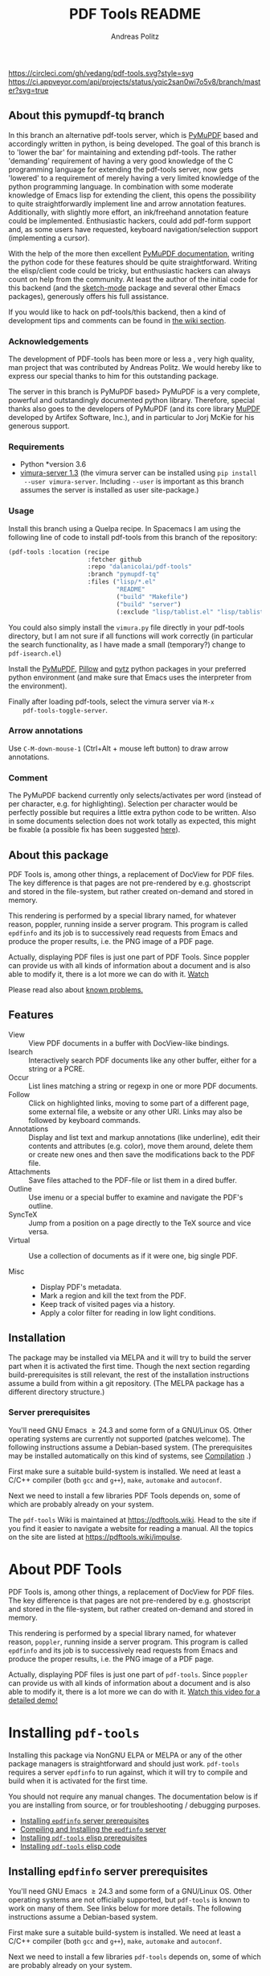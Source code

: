 #+TITLE:     PDF Tools README
#+AUTHOR:    Andreas Politz
#+EMAIL:     mail@andreas-politz.de
#+Maintainer: Vedang Manerikar
#+Maintainer_Email: vedang.manerikar@gmail.com

[[https://app.circleci.com/pipelines/github/vedang/pdf-tools][https://circleci.com/gh/vedang/pdf-tools.svg?style=svg]]
[[https://elpa.nongnu.org/nongnu/pdf-tools.html][http://elpa.nongnu.org/nongnu/pdf-tools.svg]]
[[https://stable.melpa.org/#/pdf-tools][http://stable.melpa.org/packages/pdf-tools-badge.svg]]
[[https://melpa.org/#/pdf-tools][http://melpa.org/packages/pdf-tools-badge.svg]] [[https://ci.appveyor.com/project/vedang/pdf-tools][https://ci.appveyor.com/api/projects/status/yqic2san0wi7o5v8/branch/master?svg=true]]

** About this pymupdf-tq branch
   In this branch an alternative pdf-tools server, which is [[https://pymupdf.readthedocs.io/en/latest/][PyMuPDF]] based and
   accordingly written in python, is being developed. The goal of this branch is
   to 'lower the bar' for maintaining and extending pdf-tools. The rather
   'demanding' requirement of having a very good knowledge of the C programming
   language for extending the pdf-tools server, now gets 'lowered' to a
   requirement of merely having a very limited knowledge of the python
   programming language. In combination with some moderate knowledge of Emacs
   lisp for extending the client, this opens the possibility to quite
   straightforwardly implement line and arrow annotation features. Additionally,
   with slightly more effort, an ink/freehand annotation feature could be
   implemented. Enthusiastic hackers, could add pdf-form support and, as some
   users have requested, keyboard navigation/selection support (implementing a
   cursor).

   With the help of the more then excellent [[https://pymupdf.readthedocs.io/en/latest/][PyMuPDF documentation]], writing the
   python code for these features should be quite straightforward. Writing the
   elisp/client code could be tricky, but enthusiastic hackers can always count
   on help from the community. At least the author of the initial code for this
   backend (and the [[https://elpa.gnu.org/devel/sketch-mode.html][sketch-mode]] package and several other Emacs packages),
   generously offers his full assistance.

   If you would like to hack on pdf-tools/this backend, then a kind of
   development tips and comments can be found in [[../../wiki/PyMuPDF-backend][the wiki section]].

*** Acknowledgements
    The development of PDF-tools has been more or less a , very high quality,
    man project that was contributed by Andreas Politz. We would hereby like to
    express our special thanks to him for this outstanding package.

    The server in this branch is PyMuPDF based> PyMuPDF is a very complete,
    powerful and outstandingly documented python library. Therefore, special
    thanks also goes to the developers of PyMuPDF (and its core library [[https://mupdf.com/][MuPDF]]
    developed by Artifex Software, Inc.), and in particular to Jorj McKie for
    his generous support.

*** Requirements
    - Python *version 3.6
    - [[https://pypi.org/project/vimura-server/][vimura-server 1.3]] (the vimura server can be installed using =pip install
      --user vimura-server=. Including =--user= is important as this branch assumes
      the server is installed as user site-package.)
    
*** Usage
    Install this branch using a Quelpa recipe. In Spacemacs I am using the
    following line of code to install pdf-tools from this branch of the
    repository:
    #+begin_src emacs-lisp :tangle yes
      (pdf-tools :location (recipe
                            :fetcher github
                            :repo "dalanicolai/pdf-tools"
                            :branch "pymupdf-tq"
                            :files ("lisp/*.el"
                                    "README"
                                    ("build" "Makefile")
                                    ("build" "server")
                                    (:exclude "lisp/tablist.el" "lisp/tablist-filter.el"))))
    #+end_src 
    You could also simply install the ~vimura.py~ file directly in your pdf-tools
    directory, but I am not sure if all functions will work correctly (in
    particular the search functionality, as I have made a small (temporary?)
    change to ~pdf-isearch.el~)
   
    Install the [[https://pypi.org/project/PyMuPDF/][PyMuPDF]], [[https://pypi.org/project/Pillow/][Pillow]] and [[https://pypi.org/project/pytz/][pytz]] python packages in your preferred python
    environment (and make sure that Emacs uses the interpreter from the
    environment).

    Finally after loading pdf-tools, select the vimura server via ~M-x
    pdf-tools-toggle-server~.

*** Arrow annotations
    Use =C-M-down-mouse-1= (Ctrl+Alt + mouse left button) to draw arrow
    annotations.

*** Comment
    The PyMuPDF backend currently only selects/activates per word (instead of
    per character, e.g. for highlighting). Selection per character would be
    perfectly possible but requires a little extra python code to be written.
    Also in some documents selection does not work totally as expected, this
    might be fixable (a possible fix has been suggested [[https://github.com/pymupdf/PyMuPDF/discussions/1451#discussioncomment-1814271][here]]).
   
** About this package
   PDF Tools is, among other things, a replacement of DocView for PDF
   files.  The key difference is that pages are not pre-rendered by
   e.g. ghostscript and stored in the file-system, but rather created
   on-demand and stored in memory.

   This rendering is performed by a special library named, for
   whatever reason, poppler, running inside a server program.  This
   program is called ~epdfinfo~ and its job is to successively
   read requests from Emacs and produce the proper results, i.e. the
   PNG image of a PDF page.

   Actually, displaying PDF files is just one part of PDF Tools.
   Since poppler can provide us with all kinds of information about a
   document and is also able to modify it, there is a lot more we can
   do with it. [[http://www.dailymotion.com/video/x2bc1is_pdf-tools-tourdeforce_tech?forcedQuality%3Dhd720][Watch]]

   Please read also about [[#known-problems][known problems.]]

** Features
   + View :: View PDF documents in a buffer with DocView-like
             bindings.
   + Isearch :: Interactively search PDF documents like any other
                buffer, either for a string or a PCRE.
   + Occur :: List lines matching a string or regexp in one or more
              PDF documents.
   + Follow ::
    Click on highlighted links, moving to some part of a different
    page, some external file, a website or any other URI.  Links may
    also be followed by keyboard commands.
   + Annotations :: Display and list text and markup annotations (like
                    underline), edit their contents and attributes
                    (e.g. color), move them around, delete them or
                    create new ones and then save the modifications
                    back to the PDF file.
   + Attachments :: Save files attached to the PDF-file or list them
                    in a dired buffer.
   + Outline :: Use imenu or a special buffer to examine and navigate
                the PDF's outline.
   + SyncTeX :: Jump from a position on a page directly to the TeX
                source and vice versa.
   + Virtual ::
    Use a collection of documents as if it were one, big single PDF.

   + Misc ::
     - Display PDF's metadata.
     - Mark a region and kill the text from the PDF.
     - Keep track of visited pages via a history.
     - Apply a color filter for reading in low light conditions.

** Installation
   The package may be installed via MELPA and it will try to build the
   server part when it is activated the first time.  Though the next
   section regarding build-prerequisites is still relevant, the rest
   of the installation instructions assume a build from within a git
   repository. (The MELPA package has a different directory
   structure.)

*** Server prerequisites
    You'll need GNU Emacs \ge 24.3 and some form of a GNU/Linux OS.
    Other operating systems are currently not supported (patches
    welcome).  The following instructions assume a Debian-based
    system. (The prerequisites may be installed automatically on this
    kind of systems, see [[#compilation][Compilation]] .)

    First make sure a suitable build-system is installed.  We need at
    least a C/C++ compiler (both ~gcc~ and ~g++~), ~make~, ~automake~
    and ~autoconf~.

    Next we need to install a few libraries PDF Tools depends on, some
    of which are probably already on your system.
    
The ~pdf-tools~ Wiki is maintained at https://pdftools.wiki. Head to the site if you find it easier to navigate a website for reading a manual. All the topics on the site are listed at https://pdftools.wiki/impulse.

* About PDF Tools
:PROPERTIES:
:CREATED:  [2021-12-29 Wed 18:34]
:ID:       5a884389-6aec-498a-90d5-f37168809b4f
:EXPORT_FILE_NAME: index
:END:
PDF Tools is, among other things, a replacement of DocView for PDF files. The key difference is that pages are not pre-rendered by e.g. ghostscript and stored in the file-system, but rather created on-demand and stored in memory.

This rendering is performed by a special library named, for whatever reason, ~poppler~, running inside a server program. This program is called ~epdfinfo~ and its job is to successively read requests from Emacs and produce the proper results, i.e. the PNG image of a PDF page.

Actually, displaying PDF files is just one part of ~pdf-tools~. Since ~poppler~ can provide us with all kinds of information about a document and is also able to modify it, there is a lot more we can do with it. [[http://www.dailymotion.com/video/x2bc1is_pdf-tools-tourdeforce_tech?forcedQuality%3Dhd720][Watch this video for a detailed demo!]]

* Installing ~pdf-tools~
:PROPERTIES:
:CREATED:  [2021-12-29 Wed 18:34]
:ID:       6ceea50c-cbaa-4d8a-b450-8067c5e8c9da
:NEURON_DIRTREE_DISPLAY: false
:END:
Installing this package via NonGNU ELPA or MELPA or any of the other package managers is straightforward and should just work.
~pdf-tools~ requires a server ~epdfinfo~ to run against, which it will try to compile and build when it is activated for the first time.

You should not require any manual changes. The documentation below is if you are installing from source, or for troubleshooting / debugging purposes.

- [[brain-child:8ce3cf4e-d186-4de1-a40e-f41063068ab0][Installing ~epdfinfo~ server prerequisites]]
- [[brain-child:e305cd0a-e798-4c2b-af27-21bcd936c1c9][Compiling and Installing the ~epdfinfo~ server]]
- [[brain-child:3d4e6b6b-f015-475d-8ea2-84988efd6c22][Installing ~pdf-tools~ elisp prerequisites]]
- [[brain-child:32c4fc3b-b4ea-43bd-b92c-bdf2d3831fcf][Installing ~pdf-tools~ elisp code]]

** Installing ~epdfinfo~ server prerequisites
:PROPERTIES:
:CREATED:  [2021-12-29 Wed 18:34]
:ID:       8ce3cf4e-d186-4de1-a40e-f41063068ab0
:END:
You'll need GNU Emacs \ge 24.3 and some form of a GNU/Linux OS. Other operating systems are not officially supported, but ~pdf-tools~ is known to work on many of them. See links below for more details. The following instructions assume a Debian-based system.

First make sure a suitable build-system is installed. We need at least a C/C++ compiler (both ~gcc~ and ~g++~), ~make~, ~automake~ and ~autoconf~.

Next we need to install a few libraries ~pdf-tools~ depends on, some of which are probably already on your system.
    
#+begin_src sh
  $ sudo apt install libpng-dev zlib1g-dev libpoppler-glib-dev libpoppler-private-dev
#+end_src

On some older Ubuntu systems, the final command will possibly give an error. This should be no problem, since in some versions this package was contained in the main package ~libpoppler-dev~. Also note, that ~zlib1g-dev~ was for a long time called ~libz-dev~, which it still may be on your system.

Debian wheezy comes with ~libpoppler~ version ~0.18~, which is pretty old. The minimally required version is ~0.16~, but some features of ~pdf-tools~ depend on a more recent version of this library. See the following table for what they are and what version they require.

| You want to ...                           | Required version |
|-------------------------------------------+------------------|
| ... create and modify text annotations.   | \ge 0.19.4       |
| ... search case-sensitive.                | \ge 0.22         |
| ... create and modify markup annotations. | \ge 0.26         |
|-------------------------------------------+------------------|

In case you decide to install ~libpoppler~ from source, make sure to run its configure script with the ~--enable-xpdf-headers~ option.

Finally there is one feature (following links of a PDF document by plain keystrokes) which requires imagemagick's convert utility. This requirement is optional and you may install it like so:
#+begin_src sh
  $ sudo apt install imagemagick
#+end_src
*** Installing Server Prerequisites On macOS
:PROPERTIES:
:CREATED:  [2021-12-29 Wed 18:34]
:ID:       f10e9d94-bdec-44dc-8d3c-1816d62ef1c4
:END:
Although macOS is not officially supported, it has been reported that ~pdf-tools~ works well on macOS. You will need to install ~poppler~ which you can get with Homebrew via
#+BEGIN_SRC sh
  $ brew install poppler automake
#+END_SRC

You will also have to help ~pkg-config~ find some libraries by setting ~PKG_CONFIG_PATH~, e.g.
#+BEGIN_SRC sh
  $ export PKG_CONFIG_PATH=/usr/local/Cellar/zlib/1.2.8/lib/pkgconfig:/usr/local/lib/pkgconfig:/opt/X11/lib/pkgconfig
#+END_SRC
or likewise within Emacs using ~setenv~.

After that, compilation should proceed as normal.
*** Installing Server Prerequisites On FreeBSD
:PROPERTIES:
:CREATED:  [2021-12-29 Wed 18:34]
:ID:       00faf3e3-6d09-4cf7-9373-838f3d231504
:END:
Although not officially supported, it has been reported that ~pdf-tools~ work well on FreeBSD. Instead of building ~pdf-tools~, you can install one of the OS packages with e.g.
#+BEGIN_SRC sh
  $ pkg install pdf-tools-emacs26
#+END_SRC

To see the current list of ~pdf-tools~ packages for FreeBSD visit [[https://repology.org/metapackages/?search=pdf-tools&inrepo=freebsd][the Repology list]].

To build ~pdf-tools~ from either MELPA or directly from the source repository, install the dependencies with
#+BEGIN_SRC sh
  $ pkg install autotools gmake poppler-glib
#+END_SRC

If you choose not to install from MELPA, you must substitute ~gmake~ for ~make~ in the instructions below.
*** Installing Server Prerequisites On CentOS
:PROPERTIES:
:CREATED:  [2021-12-29 Wed 18:34]
:ID:       e39946d0-3a28-405d-bb23-337120412dac
:END:
#+BEGIN_SRC sh
  $ yum install poppler-devel poppler-glib-devel
#+END_SRC

*** Installing Server Prerequisites On Fedora
:PROPERTIES:
:CREATED:  [2021-12-29 Wed 18:34]
:ID:       d0013822-f4d0-4354-b3db-c54ffe41ce58
:END:
#+BEGIN_SRC sh
  $ sudo dnf install make automake autoconf gcc gcc-c++ ImageMagick libpng-devel zlib-devel poppler-glib-devel
#+END_SRC

*** Installing Server Prerequisites On Alpine Linux
:PROPERTIES:
:CREATED:  [2021-12-29 Wed 18:34]
:ID:       443d9b18-096e-4770-b59c-4e472a5d4b0e
:END:
#+BEGIN_SRC sh
  $ apk add build-base g++ gcc automake autoconf libpng-dev glib-dev poppler-dev
#+END_SRC

*** Installing Server Prerequisites On Windows
:PROPERTIES:
:CREATED:  [2021-12-29 Wed 18:34]
:ID:       005243cb-1557-4f94-a73d-e647e0d4b53d
:END:
~pdf-tools~ can be built and used on Windows using the MSYS2 compiler. This will work with native (not cygwin) Windows builds of Emacs. This includes the standard binaries provided by the GNU project, those available as MSYS2 packages and numerous third-party binaries. It has been tested with Emacs 25.1. Instructions are provided under [[id:d14e01ff-9bd5-47ee-86fc-859b4499d5d7][Compilation and installation on Window]] below. ~pdf-tools~ will successfully compile using Cygwin, but it will not be able to open PDFs properly due to the way binaries compiled with Cygwin handle file paths.

** Compiling and Installing the ~epdfinfo~ server
:PROPERTIES:
:CREATED:  [2021-12-29 Wed 18:34]
:ID:       e305cd0a-e798-4c2b-af27-21bcd936c1c9
:END:
#+begin_src sh
    $ cd /path/to/pdf-tools
    $ make -s
#+end_src

This should compile the source code and create a Emacs Lisp Package in the root directory of the project. The configure script also tells you at the very end, which features, depending on the libpoppler version, will be available. These commands should give no error, otherwise you are in trouble.
*** On Windows
:PROPERTIES:
:CREATED:  [2021-12-29 Wed 18:34]
:ID:       d14e01ff-9bd5-47ee-86fc-859b4499d5d7
:END:
If using the GNU binaries for Windows, support for PNG and ~zlib~ must first be installed by copying the appropriate dlls into emacs' ~bin/~ directory. Most third-party binaries come with this already done.

First, install [[http://www.msys2.org/][install MSYS2]] and update the package database and core packages using the instructions provided. Then, to compile ~pdf-tools~ itself:

1. Open msys2 shell
2. Update and install dependencies, skipping any you already have
#+BEGIN_SRC sh
$ pacman -Syu
$ pacman -S base-devel
$ pacman -S mingw-w64-x86_64-toolchain
$ pacman -S mingw-w64-x86_64-zlib
$ pacman -S mingw-w64-x86_64-libpng
$ pacman -S mingw-w64-x86_64-poppler
$ pacman -S mingw-w64-x86_64-imagemagick
#+END_SRC
3. Install ~pdf-tools~ in Emacs, but do not try to compile the server. Instead, get a separate copy of the source somewhere else.
#+BEGIN_SRC sh
$ git clone https://github.com/vedang/pdf-tools
#+END_SRC
4. Open ~mingw64~ shell (*Note:* You must use ~mingw64.exe~ and not ~msys2.exe~)
5. Compile pdf-tools
#+BEGIN_SRC sh
$ cd /path/to/pdf-tools
$ make -s
#+END_SRC
6. This should produce a file ~server/epdfinfo.exe~. Copy this file into the ~pdf-tools/~ installation directory in your Emacs.
7. Start Emacs and activate the package.
#+BEGIN_SRC
M-x pdf-tools-install RET
#+END_SRC
8. Test.
#+BEGIN_SRC
M-x pdf-info-check-epdfinfo RET
#+END_SRC

If this is successful, ~(pdf-tools-install)~ can be added to Emacs' config. Note that libraries from other GNU utilities, such as Git for Windows, may interfere with those needed by ~pdf-tools~. ~pdf-info-check-epdinfo~ will succeed, but errors occur when trying to view a PDF file. This can be fixed by ensuring that the MSYS libraries are always preferred in Emacs:

#+BEGIN_SRC emacs-lisp
  (setenv "PATH" (concat "C:\\msys64\\mingw64\\bin;" (getenv "PATH")))
#+END_SRC

** Installing ~pdf-tools~ elisp prerequisites
:PROPERTIES:
:CREATED:  [2021-12-29 Wed 18:34]
:ID:       3d4e6b6b-f015-475d-8ea2-84988efd6c22
:END:
This package depends on the following Elisp packages, which should be installed before installing the ~pdf-tools~ package.
| Package   | Required version                 |
|-----------+----------------------------------|
| [[https://elpa.gnu.org/packages/let-alist.html][let-alist]] | >= 1.0.4 (comes with Emacs 25.2) |
| [[http://melpa.org/#/tablist][tablist]]   | >= 0.70                          |
|-----------+----------------------------------|

** Installing ~pdf-tools~ elisp code
:PROPERTIES:
:CREATED:  [2021-12-29 Wed 18:34]
:ID:       32c4fc3b-b4ea-43bd-b92c-bdf2d3831fcf
:END:
If ~make~ produced the ELP file ~pdf-tools-${VERSION}.tar~ you are fine. This package contains all the necessary files for Emacs and may be installed by either using
#+begin_src sh
    $ make install-package
#+end_src
or executing the Emacs command
#+begin_src elisp
  M-x package-install-file RET pdf-tools-${VERSION}.tar RET
#+end_src

To complete the installation process, you need to activate the package by putting the code below somewhere in your ~.emacs~.  Alternatively, and if you care about startup time, you may want to use the loader version instead.
#+begin_src elisp
  (pdf-tools-install)  ; Standard activation command
  (pdf-loader-install) ; On demand loading, leads to faster startup time
#+end_src

Once the Installation process is complete, check out [[id:19a3daea-6fa6-4ac3-9201-d2034c46ad8c][Easy Help for PDF Tools features]] and [[id:8dccd685-18b8-4c98-977a-0fe2d66b724c][Configuring PDF Tools features]] to get started!
** Updating ~pdf-tools~
:PROPERTIES:
:CREATED:  [2021-12-29 Wed 18:34]
:ID:       9dd62314-f5ad-4bd4-83fa-8e28343e3d9c
:END:
Some day you might want to update this package via ~git pull~ and then reinstall it. Sometimes this may fail, especially if Lisp-Macros are involved and the version hasn't changed. To avoid this kind of problems, you should delete the old package via ~list-packages~, restart Emacs and then reinstall the package.

This also applies when updating via package and MELPA.
* Features
:PROPERTIES:
:CREATED:  [2021-12-29 Wed 18:34]
:ID:       555b4a2a-7881-49ac-a066-7e3f10034ca4
:END:
+ View :: View PDF documents in a buffer with DocView-like bindings. [[id:18d362e1-a1a3-4c51-9d45-04e2c53d8c0c][More information here]].
+ Isearch :: Interactively search PDF documents like any other buffer, either for a string or a PCRE.
+ Occur :: List lines matching a string or regexp in one or more PDF documents.
+ Follow :: Click on highlighted links, moving to some part of a different page, some external file, a website or any other URI. Links may also be followed by keyboard commands.
+ Annotations :: Display and list text and markup annotations (like underline), edit their contents and attributes (e.g. color), move them around, delete them or create new ones and then save the modifications back to the PDF file. [[id:5fff6471-a933-46d7-8ae9-b2fa4a9de952][More information here]].
+ Attachments :: Save files attached to the PDF-file or list them in a dired buffer.
+ Outline :: Use ~imenu~ or a special buffer (~M-x pdf-outline~) to examine and navigate the PDF's outline.
+ SyncTeX :: Jump from a position on a page directly to the TeX source and vice versa.
+ Virtual :: Use a collection of documents as if it were one, big single PDF.
+ Misc ::
  - Display PDF's metadata.
  - Mark a region and kill the text from the PDF.
  - Keep track of visited pages via a history.
  - Apply a color filter for reading in low light conditions.
** View and Navigate PDFs
:PROPERTIES:
:CREATED:  [2021-12-30 Thu 18:25]
:ID:       18d362e1-a1a3-4c51-9d45-04e2c53d8c0c
:END:
PDFView Mode is an Emacs PDF viewer. It displays PDF files as PNG images in Emacs buffers. PDFs are navigable using DocView-like bindings. Once you have installed ~pdf-tools~, opening a PDF in Emacs will automatically trigger this mode.
*** Keybindings for navigating PDF documents
:PROPERTIES:
:CREATED:  [2021-12-30 Thu 18:25]
:ID:       01864499-2286-4e64-91f5-f8133f53ec61
:END:
| Navigation                                    |                       |
|-----------------------------------------------+-----------------------|
| Scroll Up / Down by Page-full                 | ~space~ / ~backspace~ |
| Scroll Up / Down by Line                      | ~C-n~ / ~C-p~         |
| Scroll Right / Left                           | ~C-f~ / ~C-b~         |
| First Page / Last Page                        | ~<~ / ~>~             |
| Next Page / Previous Page                     | ~n~ / ~p~             |
| First Page / Last Page                        | ~M-<~ / ~M->~         |
| Incremental Search Forward / Backward         | ~C-s~ / ~C-r~         |
| Occur (list all lines containing a phrase)    | ~M-s o~               |
| Jump to Occur Line                            | ~RETURN~              |
| Pick a Link and Jump                          | ~F~                   |
| Incremental Search in Links                   | ~f~                   |
| History Back / Forwards                       | ~l~ / ~r~             |
| Display Outline                               | ~o~                   |
| Jump to Section from Outline                  | ~RETURN~              |
| Jump to Page                                  | ~M-g g~               |
| Store position / Jump to position in register | ~m~ / ~'~             |
|-----------------------------------------------+-----------------------|
|                                               |                       |
Note that ~pdf-tools~ renders the PDF as images inside Emacs. This means that all the keybindings of ~image-mode~ work on individual PDF pages as well.
| Image Mode             |                                             |
|------------------------+---------------------------------------------|
| image-scroll-right     | ~C-x >~ / ~<remap> <scroll-right>~          |
| image-scroll-left      | ~C-x <~ / ~<remap> <scroll-left>~           |
| image-scroll-up        | ~C-v~ / ~<remap> <scroll-up>~               |
| image-scroll-down      | ~M-v~ / ~<remap> <scroll-down>~             |
| image-forward-hscroll  | ~C-f~ / ~right~ / ~<remap> <forward-char>~  |
| image-backward-hscroll | ~C-b~ / ~left~  / ~<remap> <backward-char>~ |
| image-bob              | ~<remap> <beginning-of-buffer>~             |
| image-eob              | ~<remap> <end-of-buffer>~                   |
| image-bol              | ~<remap> <move-beginning-of-line>~          |
| image-eol              | ~<remap> <move-end-of-line>~                |
| image-scroll-down      | ~<remap> <scroll-down>~                     |
| image-scroll-up        | ~<remap> <scroll-up>~                       |
| image-scroll-left      | ~<remap> <scroll-left>~                     |
| image-scroll-right     | ~<remap> <scroll-right>~                    |
|------------------------+---------------------------------------------|
|                        |                                             |

*** Keybindings for manipulating display of PDF
:PROPERTIES:
:CREATED:  [2021-12-30 Thu 18:33]
:ID:       73a18ea8-aa21-48d4-9d8b-dc64e3601000
:END:
| Display                                  |                 |
|------------------------------------------+-----------------|
| Zoom in / Zoom out                       | ~+~ / ~-~       |
| Fit Height / Fit Width / Fit Page        | ~H~ / ~W~ / ~P~ |
| Trim Margins (set slice to bounding box) | ~s b~           |
| Reset Margins                            | ~s r~           |
| Reset Zoom                               | ~0~             |

** Annotations
:PROPERTIES:
:CREATED:  [2021-12-30 Thu 16:58]
:ID:       5fff6471-a933-46d7-8ae9-b2fa4a9de952
:END:
~pdf-tools~ supports working with PDF Annotations. You can display and list text and markup annotations (like squiggly, highlight), edit their contents and attributes (e.g. color), move them around, delete them or create new ones and then save the modifications back to the PDF file.
*** Keybindings for working with Annotations
:PROPERTIES:
:CREATED:  [2021-12-30 Thu 17:08]
:ID:       243b3843-b912-430b-884a-641304755b92
:END:
| Annotations                          |                                                   |
|--------------------------------------+---------------------------------------------------|
| List Annotations                     | ~C-c C-a l~                                       |
| Jump to Annotations from List        | ~SPACE~                                           |
| Mark Annotation for Deletion         | ~d~                                               |
| Delete Marked Annotations            | ~x~                                               |
| Unmark Annotations                   | ~u~                                               |
| Close Annotation List                | ~q~                                               |
| Enable/Disable Following Annotations | ~C-c C-f~                                         |
|--------------------------------------+---------------------------------------------------|
| Add and Edit Annotations             | Select region via Mouse selection.                |
|                                      | Then left-click context menu OR keybindings below |
|--------------------------------------+---------------------------------------------------|
| Add a Markup Annotation              | ~C-c C-a m~                                       |
| Add a Highlight Markup Annotation    | ~C-c C-a h~                                       |
| Add a Strikeout Markup Annotation    | ~C-c C-a o~                                       |
| Add a Squiggly Markup Annotation     | ~C-c C-a s~                                       |
| Add an Underline Markup Annotation   | ~C-c C-a u~                                       |
| Add a Text Annotation                | ~C-c C-a t~                                       |
|--------------------------------------+---------------------------------------------------|
|                                      |                                                   |

** Working with AUCTeX
:PROPERTIES:
:CREATED:  [2021-12-30 Thu 18:37]
:ID:       698bdbad-e5f1-4958-b61e-9ed12d4b1234
:END:
*** Keybindings for working with AUCTeX
:PROPERTIES:
:CREATED:  [2021-12-30 Thu 18:37]
:ID:       ab7872c1-edd6-465d-9d1d-b621db6364a3
:END:
| Syncing with AUCTeX                           |             |
|-----------------------------------------------+-------------|
| Refresh File (e.g., after recompiling source) | ~g~         |
| Jump to PDF Location from Source              | ~C-c C-g~   |
| Jump Source Location from PDF                 | ~C-mouse-1~ |

** Miscellaneous features
:PROPERTIES:
:CREATED:  [2021-12-30 Thu 18:37]
:ID:       bbefb49d-fca8-4d4f-9d16-4a4ad1946d89
:END:
*** Keybindings for miscellaneous features in PDF tools
:PROPERTIES:
:CREATED:  [2021-12-30 Thu 18:35]
:ID:       9148deff-dd5a-46be-a48f-cd2f96b7ce19
:END:
| Miscellaneous                                 |           |
|-----------------------------------------------+-----------|
| Print File                                    | ~C-c C-p~ |

** Easy Help for PDF Tools features
:PROPERTIES:
:CREATED:  [2021-12-29 Wed 13:49]
:ID:       19a3daea-6fa6-4ac3-9201-d2034c46ad8c
:END:
#+begin_src elisp
  M-x pdf-tools-help RET
#+end_src

Run ~M-x pdf-tools-help~ inside Emacs, as shown above. It will list all the features provided by ~pdf-tools~ as well as the key-bindings for these features.

** Configuring PDF Tools features
:PROPERTIES:
:CREATED:  [2021-12-29 Wed 13:51]
:ID:       8dccd685-18b8-4c98-977a-0fe2d66b724c
:END:
Once you have read through the features provided by ~pdf-tools~, you probably want to customize the behavior of the features as per your requirements. Full customization of features is available by running the following:
#+begin_src elisp
  M-x pdf-tools-customize RET
#+end_src

* Known problems
:PROPERTIES:
:CREATED:  [2021-12-29 Wed 18:29]
:ID:       4baf936a-2454-41c9-99db-177133ee9568
:END:

** linum-mode
:PROPERTIES:
:CREATED:  [2021-12-29 Wed 18:34]
:ID:       73625d02-d472-4e7d-9805-db6d3b60e0ff
:END:
~pdf-tools~ does not work well together with ~linum-mode~ and activating it in a ~pdf-view-mode~, e.g. via ~global-linum-mode~, might make Emacs choke.

** auto-revert
:PROPERTIES:
:CREATED:  [2021-12-29 Wed 18:34]
:ID:       24b671c6-c242-4983-9d11-38421d2752e9
:END:
Autorevert works by polling the file-system every ~auto-revert-interval~ seconds, optionally combined with some event-based reverting via [[https://www.gnu.org/software/emacs/manual/html_node/elisp/File-Notifications.html][file notification]]. But this currently does not work reliably, such that Emacs may revert the PDF-buffer while the corresponding file is still being written to (e.g. by LaTeX), leading to a potential error.

With a recent [[https://www.gnu.org/software/auctex/][AUCTeX]] installation, you might want to put the following somewhere in your dotemacs, which will revert the PDF-buffer *after* the TeX compilation has finished.
#+BEGIN_SRC emacs-lisp
  (add-hook 'TeX-after-compilation-finished-functions #'TeX-revert-document-buffer)
#+END_SRC

** sublimity
:PROPERTIES:
:CREATED:  [2021-12-29 Wed 18:34]
:ID:       4766d18a-c02a-456d-8398-701bbea3ee80
:END:
L/R scrolling breaks while zoomed into a pdf, with usage of sublimity smooth scrolling features

* Key-bindings in PDF Tools
:PROPERTIES:
:CREATED:  [2021-12-29 Wed 18:34]
:ID:       fa99285a-437e-4be4-9a65-426db019019f
:END:
- [[brain-child:01864499-2286-4e64-91f5-f8133f53ec61][Keybindings for navigating PDF documents]]
- [[brain-child:243b3843-b912-430b-884a-641304755b92][Keybindings for working with Annotations]]
- [[brain-child:73a18ea8-aa21-48d4-9d8b-dc64e3601000][Keybindings for manipulating display of PDF]]
- [[brain-child:ab7872c1-edd6-465d-9d1d-b621db6364a3][Keybindings for working with AUCTeX]]
- [[brain-child:9148deff-dd5a-46be-a48f-cd2f96b7ce19][Keybindings for miscellaneous features in PDF tools]]

* Tips and Tricks for Developers
:PROPERTIES:
:CREATED:  [2021-12-29 Wed 18:34]
:ID:       fd64c10c-4ea5-4ece-8d95-b723098dd4f6
:END:
** Turn on debug mode
:PROPERTIES:
:CREATED:  [2021-12-29 Wed 18:34]
:ID:       100fc888-7064-4dd3-9db4-c84a7e8f4af0
:END:
#+begin_src elisp
  M-x pdf-tools-toggle-debug RET
#+end_src
Toggling debug mode prints information about various operations in the ~*Messages*~ buffer, and this is useful to see what is happening behind the scenes

# Local Variables:
# mode: org
# End:

* FAQs
:PROPERTIES:
:CREATED:  [2021-12-30 Thu 22:04]
:ID:       3be6abe7-163e-4c3e-a7df-28e8470fe37f
:END:
** I'm on a Macbook and PDFs are rendering blurry
:PROPERTIES:
:CREATED:  [2021-12-30 Thu 22:04]
:ID:       20ef86be-7c92-4cda-97ec-70a22484e689
:END:
If you are on a Macbook with a Retina display, you may see PDFs as blurry due to the high resolution display. Use:

#+begin_src elisp
  (setq pdf-view-use-scaling t)
#+end_src

to scale the images correctly when rendering them.

** What Emacs versions does ~pdf-tools~ support?
:PROPERTIES:
:CREATED:  [2022-01-02 Sun 10:12]
:ID:       f44c66e6-402d-4154-b806-6bb4180a0a5b
:END:
~pdf-tools~ supports the 3 latest versions of Emacs major releases. At the moment of this writing, this means that the minimum supported Emacs version is ~25.1~.
